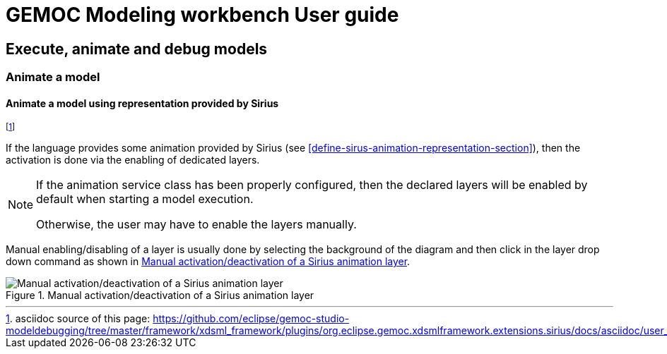 ////////////////////////////////////////////////////////////////
//	Reproduce title only if not included in master documentation
////////////////////////////////////////////////////////////////
ifndef::includedInMaster[]
= GEMOC Modeling workbench User guide

== Execute, animate and debug models

=== Animate a model

endif::[]


[[mw-animate-model-using-sirius-section]]
==== Animate a model using representation provided by Sirius
footnote:[asciidoc source of this page:  https://github.com/eclipse/gemoc-studio-modeldebugging/tree/master/framework/xdsml_framework/plugins/org.eclipse.gemoc.xdsmlframework.extensions.sirius/docs/asciidoc/user_mw_AnimateModel_using_sirius.asciidoc.]

If the language provides some animation provided by Sirius (see <<define-sirus-animation-representation-section>>),
then the activation is done via the enabling of dedicated layers.

[NOTE]
====
If the animation service class has been properly configured, then the declared layers will be enabled 
by default when starting a model execution.  

Otherwise, the user may have to enable the layers manually.
====

Manual enabling/disabling of a layer is usually done by selecting the background of the diagram and then click in the layer
drop down command as shown in <<img-manual_enabling_of_sirius_layer>>.

[[img-manual_enabling_of_sirius_layer]]
.Manual activation/deactivation of a Sirius animation layer 
image::images/workbench/modeling/manual_enabling_of_sirius_layer.png["Manual activation/deactivation of a Sirius animation layer"]


